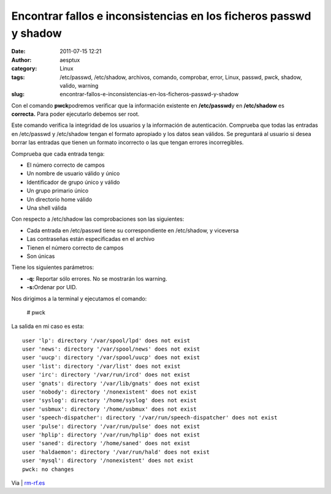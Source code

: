 Encontrar fallos e inconsistencias en los ficheros passwd y shadow
##################################################################
:date: 2011-07-15 12:21
:author: aesptux
:category: Linux
:tags: /etc/passwd, /etc/shadow, archivos, comando, comprobar, error, Linux, passwd, pwck, shadow, valido, warning
:slug: encontrar-fallos-e-inconsistencias-en-los-ficheros-passwd-y-shadow

Con el comando **pwck**\ podremos verificar que la información existente
en **/etc/passwd**\ y en **/etc/shadow** es **correcta.** Para poder
ejecutarlo debemos ser root.

Este comando verifica la integridad de los usuarios y la información de
autenticación. Comprueba que todas las entradas en /etc/passwd y
/etc/shadow tengan el formato apropiado y los datos sean válidos. Se
preguntará al usuario si desea borrar las entradas que tienen un formato
incorrecto o las que tengan errores incorregibles.

Comprueba que cada entrada tenga:

.. raw:: html

   <ul style="text-align: justify;">

-  El número correcto de campos
-  Un nombre de usuario válido y único
-  Identificador de grupo único y válido
-  Un grupo primario único
-  Un directorio home válido
-  Una shell válida

.. raw:: html

   </ul>

Con respecto a /etc/shadow las comprobaciones son las siguientes:

.. raw:: html

   <ul style="text-align: justify;">

-  Cada entrada en /etc/passwd tiene su correspondiente en /etc/shadow,
   y viceversa
-  Las contraseñas están especificadas en el archivo
-  Tienen el número correcto de campos
-  Son únicas

.. raw:: html

   </ul>

.. raw:: html

   <div style="text-align: justify;">

Tiene los siguientes parámetros:

.. raw:: html

   </div>

.. raw:: html

   <ul style="text-align: justify;">

-  **-q:** Reportar sólo errores. No se mostrarán los warning.
-  **-s:**\ Ordenar por UID.

.. raw:: html

   </ul>

Nos dirigimos a la terminal y ejecutamos el comando:

    # pwck

La salida en mi caso es esta:

::

    user 'lp': directory '/var/spool/lpd' does not exist
    user 'news': directory '/var/spool/news' does not exist
    user 'uucp': directory '/var/spool/uucp' does not exist
    user 'list': directory '/var/list' does not exist
    user 'irc': directory '/var/run/ircd' does not exist
    user 'gnats': directory '/var/lib/gnats' does not exist
    user 'nobody': directory '/nonexistent' does not exist
    user 'syslog': directory '/home/syslog' does not exist
    user 'usbmux': directory '/home/usbmux' does not exist
    user 'speech-dispatcher': directory '/var/run/speech-dispatcher' does not exist
    user 'pulse': directory '/var/run/pulse' does not exist
    user 'hplip': directory '/var/run/hplip' does not exist
    user 'saned': directory '/home/saned' does not exist
    user 'haldaemon': directory '/var/run/hald' does not exist
    user 'mysql': directory '/nonexistent' does not exist
    pwck: no changes

Via \| `rm-rf.es`_

.. _rm-rf.es: http://rm-rf.es/como-encontrar-fallos-e-inconsistencias-en-los-ficheros-passwd-y-shadow/
